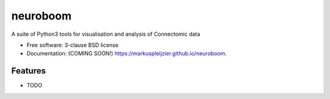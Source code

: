 =========
neuroboom
=========

.. image:: https://img.shields.io/travis/markuspleijzier/neuroboom.svg
        :target: https://travis-ci.org/markuspleijzier/neuroboom

.. image:: https://img.shields.io/pypi/v/neuroboom.svg
        :target: https://pypi.python.org/pypi/neuroboom


.. image:: /docs/source/_static/logos/nb_large_landing.png
        :width: 600

A suite of Python3 tools for visualisation and analysis of Connectomic data

* Free software: 3-clause BSD license
* Documentation: (COMING SOON!) https://markuspleijzier.github.io/neuroboom.

Features
--------

* TODO
